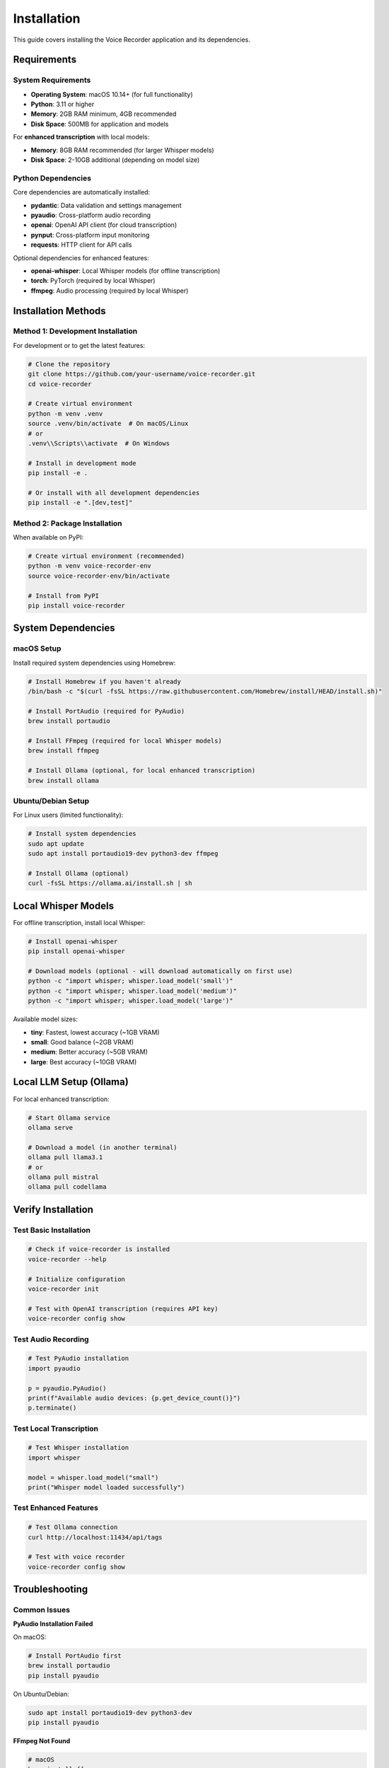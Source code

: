 Installation
============

This guide covers installing the Voice Recorder application and its dependencies.

Requirements
------------

System Requirements
~~~~~~~~~~~~~~~~~~~

* **Operating System**: macOS 10.14+ (for full functionality)
* **Python**: 3.11 or higher
* **Memory**: 2GB RAM minimum, 4GB recommended
* **Disk Space**: 500MB for application and models

For **enhanced transcription** with local models:

* **Memory**: 8GB RAM recommended (for larger Whisper models)
* **Disk Space**: 2-10GB additional (depending on model size)

Python Dependencies
~~~~~~~~~~~~~~~~~~~

Core dependencies are automatically installed:

* **pydantic**: Data validation and settings management
* **pyaudio**: Cross-platform audio recording
* **openai**: OpenAI API client (for cloud transcription)
* **pynput**: Cross-platform input monitoring
* **requests**: HTTP client for API calls

Optional dependencies for enhanced features:

* **openai-whisper**: Local Whisper models (for offline transcription)
* **torch**: PyTorch (required by local Whisper)
* **ffmpeg**: Audio processing (required by local Whisper)

Installation Methods
--------------------

Method 1: Development Installation
~~~~~~~~~~~~~~~~~~~~~~~~~~~~~~~~~~

For development or to get the latest features:

.. code-block:: bash

    # Clone the repository
    git clone https://github.com/your-username/voice-recorder.git
    cd voice-recorder

    # Create virtual environment
    python -m venv .venv
    source .venv/bin/activate  # On macOS/Linux
    # or
    .venv\\Scripts\\activate  # On Windows

    # Install in development mode
    pip install -e .

    # Or install with all development dependencies
    pip install -e ".[dev,test]"

Method 2: Package Installation
~~~~~~~~~~~~~~~~~~~~~~~~~~~~~~

When available on PyPI:

.. code-block:: bash

    # Create virtual environment (recommended)
    python -m venv voice-recorder-env
    source voice-recorder-env/bin/activate

    # Install from PyPI
    pip install voice-recorder

System Dependencies
-------------------

macOS Setup
~~~~~~~~~~~

Install required system dependencies using Homebrew:

.. code-block:: bash

    # Install Homebrew if you haven't already
    /bin/bash -c "$(curl -fsSL https://raw.githubusercontent.com/Homebrew/install/HEAD/install.sh)"

    # Install PortAudio (required for PyAudio)
    brew install portaudio

    # Install FFmpeg (required for local Whisper models)
    brew install ffmpeg

    # Install Ollama (optional, for local enhanced transcription)
    brew install ollama

Ubuntu/Debian Setup
~~~~~~~~~~~~~~~~~~~

For Linux users (limited functionality):

.. code-block:: bash

    # Install system dependencies
    sudo apt update
    sudo apt install portaudio19-dev python3-dev ffmpeg

    # Install Ollama (optional)
    curl -fsSL https://ollama.ai/install.sh | sh

Local Whisper Models
--------------------

For offline transcription, install local Whisper:

.. code-block:: bash

    # Install openai-whisper
    pip install openai-whisper

    # Download models (optional - will download automatically on first use)
    python -c "import whisper; whisper.load_model('small')"
    python -c "import whisper; whisper.load_model('medium')"
    python -c "import whisper; whisper.load_model('large')"

Available model sizes:

* **tiny**: Fastest, lowest accuracy (~1GB VRAM)
* **small**: Good balance (~2GB VRAM)
* **medium**: Better accuracy (~5GB VRAM)
* **large**: Best accuracy (~10GB VRAM)

Local LLM Setup (Ollama)
-------------------------

For local enhanced transcription:

.. code-block:: bash

    # Start Ollama service
    ollama serve

    # Download a model (in another terminal)
    ollama pull llama3.1
    # or
    ollama pull mistral
    ollama pull codellama

Verify Installation
-------------------

Test Basic Installation
~~~~~~~~~~~~~~~~~~~~~~~

.. code-block:: bash

    # Check if voice-recorder is installed
    voice-recorder --help

    # Initialize configuration
    voice-recorder init

    # Test with OpenAI transcription (requires API key)
    voice-recorder config show

Test Audio Recording
~~~~~~~~~~~~~~~~~~~~

.. code-block:: python

    # Test PyAudio installation
    import pyaudio
    
    p = pyaudio.PyAudio()
    print(f"Available audio devices: {p.get_device_count()}")
    p.terminate()

Test Local Transcription
~~~~~~~~~~~~~~~~~~~~~~~~

.. code-block:: python

    # Test Whisper installation
    import whisper
    
    model = whisper.load_model("small")
    print("Whisper model loaded successfully")

Test Enhanced Features
~~~~~~~~~~~~~~~~~~~~~~

.. code-block:: bash

    # Test Ollama connection
    curl http://localhost:11434/api/tags

    # Test with voice recorder
    voice-recorder config show

Troubleshooting
---------------

Common Issues
~~~~~~~~~~~~~

**PyAudio Installation Failed**

On macOS:

.. code-block:: bash

    # Install PortAudio first
    brew install portaudio
    pip install pyaudio

On Ubuntu/Debian:

.. code-block:: bash

    sudo apt install portaudio19-dev python3-dev
    pip install pyaudio

**FFmpeg Not Found**

.. code-block:: bash

    # macOS
    brew install ffmpeg
    
    # Ubuntu/Debian
    sudo apt install ffmpeg

**Permission Denied on macOS**

The application needs accessibility permissions:

1. Open **System Preferences** → **Security & Privacy** → **Privacy**
2. Select **Accessibility** in the left panel
3. Click the lock icon and enter your password
4. Add your terminal application or Python interpreter
5. Restart the voice recorder

**Microphone Access Denied**

1. Open **System Preferences** → **Security & Privacy** → **Privacy**
2. Select **Microphone** in the left panel
3. Add your terminal application or Python interpreter

**Ollama Connection Failed**

.. code-block:: bash

    # Check if Ollama is running
    ollama list
    
    # Start Ollama service
    ollama serve
    
    # Check the service is accessible
    curl http://localhost:11434/api/version

Development Installation
------------------------

For contributors and developers:

.. code-block:: bash

    # Clone and install with development dependencies
    git clone https://github.com/your-username/voice-recorder.git
    cd voice-recorder
    
    # Create development environment
    python -m venv .venv
    source .venv/bin/activate
    
    # Install with development dependencies
    pip install -e ".[dev,test]"
    
    # Install pre-commit hooks
    pre-commit install
    
    # Run tests to verify installation
    pytest
    
    # Run type checking
    mypy src/
    
    # Run linting
    flake8 src/

Next Steps
----------

After installation:

1. **Initialize Configuration**: Run ``voice-recorder init`` to set up your preferences
2. **Configure API Keys**: Add your OpenAI API key for cloud transcription
3. **Test Recording**: Try the basic functionality with your chosen transcription mode
4. **Customize Hotkeys**: Adjust hotkey bindings to your preferences
5. **Explore Features**: Try both basic and enhanced transcription modes

See the :doc:`quickstart` guide for detailed setup instructions.